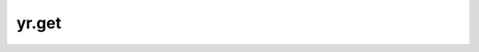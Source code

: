yr.get
=====================

.. py:function:: yr.get(obj_refs: Union[ObjectRef, List], timeout: int = 300,\
                        allow_partial: bool = False) -> object

    根据数据对象的键从数据系统中检索值。接口调用后会阻塞直到获取到对象的值或者超时。

    .. note::
        get统一返回 memoryview 指针。
	
    参数:
        - **obj_refs** (ObjectRef_，List[ObjectRef]) - 数据系统中的对象的 `object_ref` 。
        - **timeout** (int，可选) - 超时值，取 ``-1`` 时默认无限等待。取值限制： ``-1``， ``(0, ∞)``，默认值为 ``constants.DEFAULT_GET_TIMEOUT`` 秒。
        - **allow_partial** (bool，可选) - 如果设置为 ``False``，当数据系统在超时期间返回部分结果时，get 接口将抛出异常。
          如果设置为 ``True``，当数据系统返回部分结果时，get 接口将返回对象列表，并将失败的对象填充为 ``None``。默认值为``_DEFAULT_ALLOW_PARTIAL``。

    返回:
        一个 Python 对象或一组 Python 对象。

    异常:
        - **ValueError** - 传入参数类型错误。
        - **RuntimeError** - 从数据系统中获取对象失败。
        - **YRInvokeError** - 函数执行错误。（该异常详情：YRInvokeError_）。
        - **TimeoutError** - 在指定的超时时间内无法获取所有对象引用的结果。

    样例：
        >>> import yr
        >>> yr.init()
        >>>
        >>> @yr.invoke()
        >>> def add(a, b):
        ...     return a + b
        >>> obj_ref_1 = add.invoke(1, 2)
        >>> obj_ref_2 = add.invoke(3, 4)
        >>> result = yr.get([obj_ref_1, obj_ref_2], timeout=-1)
        >>> print(result)
        >>> yr.finalize()

.. _ObjectRef: ../../Python/generated/yr.object_ref.ObjectRef.html#yr.object_ref.ObjectRef
.. _YRInvokeError: ../../Python/generated/yr.exception.YRInvokeError.html#yr.exception.YRInvokeError

